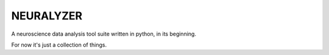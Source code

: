 
NEURALYZER
===============================================================================

A neuroscience data analysis tool suite written in python, in its beginning.  

For now it's just a collection of things.

